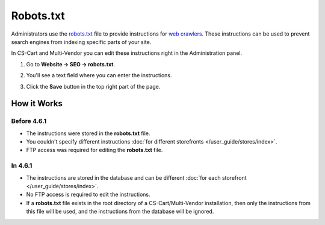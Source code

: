 **********
Robots.txt
**********

Administrators use the `robots.txt <http://www.robotstxt.org/robotstxt.html>`_ file to provide instructions for `web crawlers <https://en.wikipedia.org/wiki/Web_crawler>`_. These instructions can be used to prevent search engines from indexing specific parts of your site. 

In CS-Cart and Multi-Vendor you can edit these instructions right in the Administration panel.

#. Go to **Website → SEO → robots.txt**.

#. You'll see a text field where you can enter the instructions.

#. Click the **Save** button in the top right part of the page.

   .. image:: img/robots_content.png
       :align: center
       :alt: Starting with version 4.6.1, CS-Cart supports different robots.txt instructions for different storefronts.

============
How it Works
============

------------
Before 4.6.1
------------

* The instructions were stored in the **robots.txt** file. 

* You couldn't specify different instructions :doc:`for different storefronts </user_guide/stores/index>`.

* FTP access was required for editing the **robots.txt** file.

--------
In 4.6.1
--------

* The instructions are stored in the database and can be different :doc:`for each storefront </user_guide/stores/index>`. 

* No FTP access is required to edit the instructions. 

* If a **robots.txt** file exists in the root directory of a CS-Cart/Multi-Vendor installation, then only the instructions from this file will be used, and the instructions from the database will be ignored.
